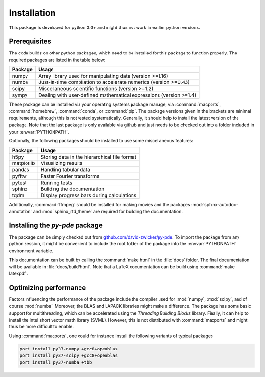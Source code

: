 Installation
############

This package is developed for python 3.6+ and might thus not work in earlier
python versions. 


Prerequisites
^^^^^^^^^^^^^

The code builds on other python packages, which need to be installed for this
package to function properly. The required packages are listed in the table below:

=======  =====
Package  Usage 
=======  =====
numpy    Array library used for manipulating data (version >=1.16)
numba    Just-in-time compilation to accelerate numerics (version >=0.43)
scipy    Miscellaneous scientific functions (version >=1.2)
sympy    Dealing with user-defined mathematical expressions (version >=1.4)
=======  =====

These package can be installed via your operating systems package manage, via
:command:`macports`, :command:`homebrew`, :command:`conda`, or :command:`pip`.
The package versions given in the brackets are minimal requirements, although
this is not tested systematically. Generally, it should help to install the
latest version of the package.  
Note that the last package is only available via github and just needs to be
checked out into a folder included in your :envvar:`PYTHONPATH`.


Optionally, the following packages should be installed to use some miscellaneous
features:

===========  =========
Package      Usage                                      
===========  =========
h5py         Storing data in the hierarchical file format
matplotlib   Visualizing results
pandas       Handling tabular data
pyfftw       Faster Fourier transforms
pytest       Running tests
sphinx       Building the documentation
tqdm         Display progress bars during calculations
===========  =========

Additionally, :command:`ffmpeg` should be installed for making movies and the
packages :mod:`sphinx-autodoc-annotation` and :mod:`sphinx_rtd_theme` are
required for building the documentation.


Installing the `py-pde` package
^^^^^^^^^^^^^^^^^^^^^^^^^^^^^^^

The package can be simply checked out from `github.com/david-zwicker/py-pde <https://github.com/david-zwicker/py-pde>`_.
To import the package from any python session, it might be convenient to include the
root folder of the package into the :envvar:`PYTHONPATH` environment variable.

This documentation can be built by calling the :command:`make html` in the
:file:`docs` folder.
The final documentation will be available in :file:`docs/build/html`.
Note that a LaTeX documentation can be build using :command:`make latexpdf`.



Optimizing performance
^^^^^^^^^^^^^^^^^^^^^^

Factors influencing the performance of the package include the compiler used for
:mod:`numpy`, :mod:`scipy`, and of course :mod:`numba`.
Moreover, the BLAS and LAPACK libraries might make a difference.
The package has some basic support for multithreading, which can be accelerated
using the `Threading Building Blocks` library.
Finally, it can help to install the intel short vector math library (SVML).
However, this is not distributed with :command:`macports` and might thus be more
difficult to enable. 

Using :command:`macports`, one could for instance install the following variants
of typical packages

.. code-block:: bash

	port install py37-numpy +gcc8+openblas
	port install py37-scipy +gcc8+openblas
	port install py37-numba +tbb

